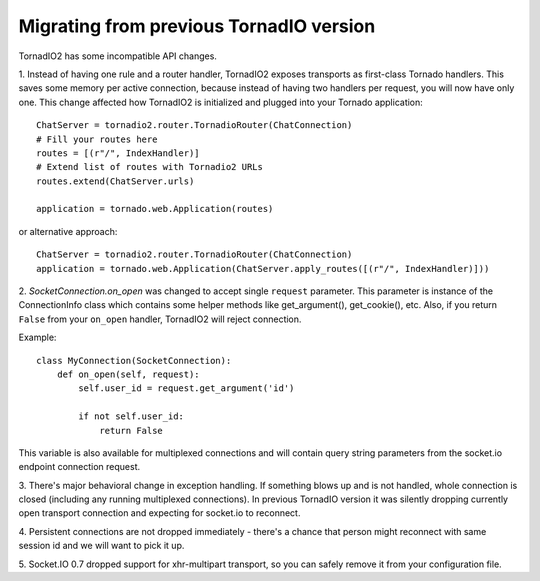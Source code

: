 Migrating from previous TornadIO version
========================================

TornadIO2 has some incompatible API changes.

1. Instead of having one rule and a router handler, TornadIO2 exposes transports
as first-class Tornado handlers. This saves some memory per active connection,
because instead of having two handlers per request, you will now have only one.
This change affected how TornadIO2 is initialized and plugged into your Tornado application:
::
    ChatServer = tornadio2.router.TornadioRouter(ChatConnection)
    # Fill your routes here
    routes = [(r"/", IndexHandler)]
    # Extend list of routes with Tornadio2 URLs
    routes.extend(ChatServer.urls)

    application = tornado.web.Application(routes)

or alternative approach:
::

    ChatServer = tornadio2.router.TornadioRouter(ChatConnection)
    application = tornado.web.Application(ChatServer.apply_routes([(r"/", IndexHandler)]))

2. `SocketConnection.on_open` was changed to accept single ``request`` parameter. This parameter
is instance of the ConnectionInfo class which contains some helper methods like
get_argument(), get_cookie(), etc. Also, if you return ``False`` from your ``on_open`` handler,
TornadIO2 will reject connection.

Example:
::

    class MyConnection(SocketConnection):
        def on_open(self, request):
            self.user_id = request.get_argument('id')

            if not self.user_id:
                return False

This variable is also available for multiplexed connections and will contain query string
parameters from the socket.io endpoint connection request.

3. There's major behavioral change in exception handling. If something blows up and
is not handled, whole connection is closed (including any running multiplexed connections).
In previous TornadIO version it was silently dropping currently open transport connection
and expecting for socket.io to reconnect.

4. Persistent connections are not dropped immediately - there's a chance that person
might reconnect with same session id and we will want to pick it up.

5. Socket.IO 0.7 dropped support for xhr-multipart transport, so you can safely remove it
from your configuration file.

